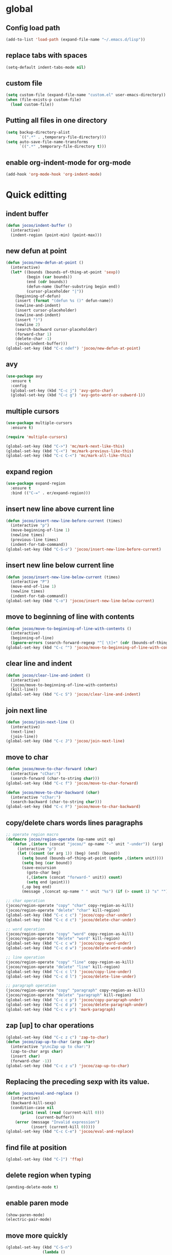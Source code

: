 * global
** Config load path
#+begin_src emacs-lisp
  (add-to-list 'load-path (expand-file-name "~/.emacs.d/lisp"))
#+end_src
** replace tabs with spaces
#+begin_src emacs-lisp
  (setq-default indent-tabs-mode nil)
#+end_src
** custom file
#+begin_src emacs-lisp
  (setq custom-file (expand-file-name "custom.el" user-emacs-directory))
  (when (file-exists-p custom-file)
    (load custom-file))
#+end_src
** Putting all files in one directory
#+begin_src emacs-lisp
  (setq backup-directory-alist
        `((".*" . ,temporary-file-directory)))
  (setq auto-save-file-name-transforms
        `((".*" ,temporary-file-directory t)))
#+end_src

** enable org-indent-mode for org-mode
#+begin_src emacs-lisp
  (add-hook 'org-mode-hook 'org-indent-mode)
#+end_src
* Quick editting
** indent buffer
#+begin_src emacs-lisp
  (defun jocoo/indent-buffer ()
    (interactive)
    (indent-region (point-min) (point-max)))
#+end_src
** new defun at point
#+begin_src emacs-lisp
  (defun jocoo/new-defun-at-point ()
    (interactive)
    (let* ((bounds (bounds-of-thing-at-point 'sexp))
           (begin (car bounds))
           (end (cdr bounds))
           (defun-name (buffer-substring begin end))
           (cursor-placeholder "|"))
      (beginning-of-defun)
      (insert (format "(defun %s ()" defun-name))
      (newline-and-indent)
      (insert cursor-placeholder)
      (newline-and-indent)
      (insert ")")
      (newline 2)
      (search-backward cursor-placeholder)
      (forward-char 1)
      (delete-char -1)
      (jocoo/indent-buffer)))
  (global-set-key (kbd "C-c ndef") 'jocoo/new-defun-at-point)
#+end_src
** avy
#+begin_src emacs-lisp
  (use-package avy
    :ensure t
    :config
    (global-set-key (kbd "C-c j") 'avy-goto-char)
    (global-set-key (kbd "C-c g") 'avy-goto-word-or-subword-1))
#+end_src
** multiple cursors
#+begin_src emacs-lisp
  (use-package multiple-cursors
    :ensure t)

  (require 'multiple-cursors)

  (global-set-key (kbd "C->") 'mc/mark-next-like-this)
  (global-set-key (kbd "C-<") 'mc/mark-previous-like-this)
  (global-set-key (kbd "C-c C-<") 'mc/mark-all-like-this)
#+end_src
** expand region
#+begin_src emacs-lisp
  (use-package expand-region
    :ensure t
    :bind (("C-=" . er/expand-region)))
#+end_src
** insert new line above current line
#+begin_src emacs-lisp
  (defun jocoo/insert-new-line-before-current (times)
    (interactive "p")
    (move-beginning-of-line 1)
    (newline times)
    (previous-line times)
    (indent-for-tab-command))
  (global-set-key (kbd "C-S-o") 'jocoo/insert-new-line-before-current)
#+end_src
** insert new line below current line
#+begin_src emacs-lisp
  (defun jocoo/insert-new-line-below-current (times)
    (interactive "P")
    (move-end-of-line 1)
    (newline times)
    (indent-for-tab-command))
  (global-set-key (kbd "C-o") 'jocoo/insert-new-line-below-current)
#+end_src
** move to beginning of line with contents
#+begin_src emacs-lisp
  (defun jocoo/move-to-beginning-of-line-with-contents ()
    (interactive)
    (beginning-of-line)
    (ignore-errors (search-forward-regexp "^[ \t]+" (cdr (bounds-of-thing-at-point 'line)))))
  (global-set-key (kbd "C-c ^") 'jocoo/move-to-beginning-of-line-with-contents)
#+end_src
** clear line and indent
#+begin_src emacs-lisp
  (defun jocoo/clear-line-and-indent ()
    (interactive)
    (jocoo/move-to-beginning-of-line-with-contents)
    (kill-line))
  (global-set-key (kbd "C-c S") 'jocoo/clear-line-and-indent)
#+end_src
** join next line
#+begin_src emacs-lisp
  (defun jocoo/join-next-line ()
    (interactive)
    (next-line)
    (join-line))
  (global-set-key (kbd "C-c J") 'jocoo/join-next-line)
#+end_src
** move to char
#+begin_src emacs-lisp
  (defun jocoo/move-to-char-forward (char)
    (interactive "cChar:")
    (search-forward (char-to-string char)))
  (global-set-key (kbd "C-c f") 'jocoo/move-to-char-forward)

  (defun jocoo/move-to-char-backward (char)
    (interactive "cChar:")
    (search-backward (char-to-string char)))
  (global-set-key (kbd "C-c F") 'jocoo/move-to-char-backward)
#+end_src
** copy/delete chars words lines paragraphs
#+begin_src emacs-lisp
  ;; operate region macro
  (defmacro jocoo/region-operate (op-name unit op)
    `(defun ,(intern (concat "jocoo/" op-name "-" unit "-under")) (arg)
       (interactive "p")
       (let ((count (or arg 1)) (beg) (end) (bound))
         (setq bound (bounds-of-thing-at-point (quote ,(intern unit))))
         (setq beg (car bound))
         (save-excursion
           (goto-char beg)
           (,(intern (concat "forward-" unit)) count)
           (setq end (point)))
         (,op beg end)
         (message ,(concat op-name " " unit "%s") (if (> count 1) "s" "")))))

  ;; char operation
  (jocoo/region-operate "copy" "char" copy-region-as-kill)
  (jocoo/region-operate "delete" "char" kill-region)
  (global-set-key (kbd "C-c c c") 'jocoo/copy-char-under)
  (global-set-key (kbd "C-c d c") 'jocoo/delete-char-under)

  ;; word operation
  (jocoo/region-operate "copy" "word" copy-region-as-kill)
  (jocoo/region-operate "delete" "word" kill-region)
  (global-set-key (kbd "C-c c w") 'jocoo/copy-word-under)
  (global-set-key (kbd "C-c d w") 'jocoo/delete-word-under)

  ;; line operation
  (jocoo/region-operate "copy" "line" copy-region-as-kill)
  (jocoo/region-operate "delete" "line" kill-region)
  (global-set-key (kbd "C-c c l") 'jocoo/copy-line-under)
  (global-set-key (kbd "C-c d l") 'jocoo/delete-line-under)

  ;; paragraph operation
  (jocoo/region-operate "copy" "paragraph" copy-region-as-kill)
  (jocoo/region-operate "delete" "paragraph" kill-region)
  (global-set-key (kbd "C-c c p") 'jocoo/copy-paragraph-under)
  (global-set-key (kbd "C-c d p") 'jocoo/delete-paragraph-under)
  (global-set-key (kbd "C-c v p") 'mark-paragraph)
#+end_src
** zap [up] to char operations
#+begin_src emacs-lisp
  (global-set-key (kbd "C-c z c") 'zap-to-char)
  (defun jocoo/zap-up-to-char (args char)
    (interactive "p\ncZap up to char:")
    (zap-to-char args char)
    (insert char)
    (forward-char -1))
  (global-set-key (kbd "C-c z u") 'jocoo/zap-up-to-char)
#+end_src
** Replacing the preceding sexp with its value.
#+begin_src emacs-lisp
  (defun jocoo/eval-and-replace ()
    (interactive)
    (backward-kill-sexp)
    (condition-case nil
        (prin1 (eval (read (current-kill 0)))
               (current-buffer))
      (error (message "Invalid expression")
             (insert (current-kill 0)))))
  (global-set-key (kbd "C-c C-e") 'jocoo/eval-and-replace)
#+end_src
** find file at position
#+begin_src emacs-lisp
  (global-set-key (kbd "C-]") 'ffap)
#+end_src
** delete region when typing
#+begin_src emacs-lisp
  (pending-delete-mode t)
#+end_src
** enable paren mode
#+begin_src emacs-lisp
  (show-paren-mode)
  (electric-pair-mode)
#+end_src
** move more quickly
#+begin_src emacs-lisp
  (global-set-key (kbd "C-S-n")
                  (lambda ()
                    (interactive)
                    (ignore-errors (next-line 5))))

  (global-set-key (kbd "C-S-p")
                  (lambda ()
                    (interactive)
                    (ignore-errors (previous-line 5))))

  (global-set-key (kbd "C-S-f")
                  (lambda ()
                    (interactive)
                    (ignore-errors (forward-char 5))))

  (global-set-key (kbd "C-S-b")
                  (lambda ()
                    (interactive)
                    (ignore-errors (backward-char 5))))
#+end_src
** removes file connected to current buffer and kills buffer
#+begin_src emacs-lisp
  (defun jocoo/delete-current-buffer-file ()
    "Removes file connected to current buffer and kills buffer."
    (interactive)
    (let ((filename (buffer-file-name))
          (buffer (current-buffer)))
      (if (not (and filename (file-exists-p filename)))
          (ido-kill-buffer)
        (when (yes-or-no-p (format "Are you sure to remove this file '%s'?" filename))
          (delete-file filename)
          (kill-buffer buffer)
          (message "File '%s' successfully removed." filename)))))

  (global-set-key (kbd "C-x C-k") 'jocoo/delete-current-buffer-file)
#+end_src
** rename buffer file name
#+begin_src emacs-lisp
  (defun jocoo/rename-current-buffer-file ()
    (interactive)
    (let ((name (buffer-name))
          (filename (buffer-file-name)))
      (if (not (and filename (file-exists-p filename)))
          (error "Buffer '%s' is not visiting a file!" name)
        (let ((new-name (read-file-name "New name: " filename)))
          (if (get-buffer new-name)
              (error "A buffer named '%s' already exists!" new-name)
            (rename-file filename new-name)
            (rename-buffer new-name)
            (set-visited-file-name new-name)
            (set-buffer-modified-p nil)
            (message "File '%s' successfully rename to '%s'"
                     name (file-name-nondirectory new-name)))))))
  (global-set-key (kbd "C-c rf") 'jocoo/rename-current-buffer-file)
#+end_src
** copy current buffer file path
#+begin_src emacs-lisp
  (defun jocoo/copy-buffer-file-path ()
    (interactive)
    (let ((filepath (buffer-file-name)))
      (if (not (and filepath (file-exists-p filepath)))
          (message "no file connect to this buffer.")
        (kill-new filepath)
        (message "'%s' copyed." filepath))))

  (global-set-key (kbd "C-c b f p") 'jocoo/copy-buffer-file-path)
#+end_src
** move line up and down
#+begin_src emacs-lisp
  (defun jocoo/move-line-down ()
    (interactive)
    (let ((col (current-column)))
      (save-excursion
        (forward-line)
        (transpose-lines 1))
      (forward-line)
      (move-to-column col)))
  (global-set-key (kbd "<C-S-down>") 'jocoo/move-line-down)

  (defun jocoo/move-line-up ()
    (interactive)
    (let ((col (current-column)))
      (save-excursion
        (forward-line)
        (transpose-lines -1))
      (forward-line -2)
      (move-to-column col)))
  (global-set-key (kbd "<C-S-up>") 'jocoo/move-line-up)
#+end_src
** repeat current line
#+begin_src emacs-lisp
  (defun jocoo/repeat-current-line ()
    (interactive)
    (let* ((line-bounds (bounds-of-thing-at-point 'line))
           (line-begin (car line-bounds))
           (line-end (cdr line-bounds))
           (current-column (point)))
      (copy-region-as-kill line-begin line-end)
      (save-excursion
        (move-end-of-line 1)
        (newline)
        (yank))
      (next-line)))
  (global-set-key (kbd "C-c r l") 'jocoo/repeat-current-line)
#+end_src
** reformat buffer
#+begin_src emacs-lisp
  (defun jocoo/reformat-buffer ()
    "indent current buffer"
    (interactive)
    (save-excursion 
      (indent-region (point-min) (point-max))))
  (global-set-key (kbd "C-c re") 'jocoo/reformat-buffer)
#+end_src
** kill s-expression
#+begin_src emacs-lisp
  (defun jocoo/current-parse-state ()
    (let ((point (point)))
      (beginning-of-defun)
      (parse-partial-sexp (point) point)))

  (defun jocoo/in-string-p (&optional state)
    (and (nth 3 (jocoo/current-parse-state)) t))

  (defun jocoo/string-start+end-points ()
    "Return cons of starts and ends of the string currently in"
    (save-excursion
      (let ((start (nth 8 (jocoo/current-parse-state))))
        (goto-char start)
        (forward-sexp)
        (cons start (point)))))

  (defun jocoo/kill-line-in-string ()
    (if (save-excursion (skip-chars-forward " \t\n" (point-max))
                        (eolp))
        (kill-line)
      (kill-region (point) (1- (cdr (jocoo/string-start+end-points)))))
    )

  (defun jocoo/sexp-start+end-points ()
    "Return cons of starts and ends of the sexp currently in"
    (save-excursion
      (let ((start (car (last (nth 9 (jocoo/current-parse-state))))))
        (goto-char (or start (point)))
        (forward-sexp)
        (cons start (point)))))

  (defun jocoo/kill-sexp ()
    (interactive)
    (if (jocoo/in-string-p)
        (jocoo/kill-line-in-string)
      (kill-region (point) (1- (cdr (jocoo/sexp-start+end-points))))))

  (add-hook 'lisp-interaction-mode-hook
            (lambda ()
              (local-set-key (kbd "C-k") 'jocoo/kill-sexp)))
#+end_src
** wrap current s-expression
#+begin_src emacs-lisp
  (defun jocoo/wrap-sexp ()
    (interactive)  
    (let ((bounds (jocoo/sexp-start+end-points)))
      (goto-char (cdr bounds))
      (insert ")")
      (goto-char (car bounds))
      (insert "( ")
      (backward-char 1)
      (jocoo/indent-buffer)))

  (add-hook 'lisp-interaction-mode-hook
            (lambda ()
              (local-set-key (kbd "C-c C-w") 'jocoo/wrap-sexp)))
#+end_src
** trim sexp
#+begin_src emacs-lisp
  (defun jocoo/trim-sexp ()
    "remove the function header of the current sexp.
  exp:
      (fun |VARLIST) -> VARLIST
  "
    (interactive)
    (save-excursion
      (when (re-search-backward "([a-zA-Z0-9-]+" nil t)
        (let ((bounds (bounds-of-thing-at-point 'sexp)))
          (goto-char (cdr bounds))
          (backward-delete-char 1)
          (goto-char (car bounds))
          (when (re-search-forward "([a-zA-Z0-9-]+\\( \\|\n\\)" nil t)
            (delete-region (car bounds) (point)))
          (indent-region (point-min) (point-max))))))
  (add-hook 'lisp-mode-hook
            (lambda ()
              (local-set-key (kbd "C-c tr") 'jocoo/trim-sexp)))

  (add-hook 'lisp-interaction-mode-hook
            (lambda ()
              (local-set-key (kbd "C-c tr") 'jocoo/trim-sexp)))
#+end_src
* Restclient
#+begin_src emacs-lisp
  (autoload 'restclient "restclient.el")
#+end_src
* appearance
** disable startup page and all bars
#+begin_src emacs-lisp
  (setq inhibit-startup-message t)
  (tool-bar-mode -1)
  (menu-bar-mode -1)
  (scroll-bar-mode -1)
#+end_src
** set line number
#+begin_src emacs-lisp
  ;; (global-linum-mode t)
#+end_src
** set color theme
#+begin_src emacs-lisp
  (defvar after-load-theme-hook nil
    "Hook run after a color theme is loaded using `load-theme'.")
  (defadvice load-theme (after run-after-load-theme-hook activate)
    "Run `after-load-theme-hook'."
    (run-hooks 'after-load-theme-hook))
  (setq after-load-theme-hook
        (lambda ()
          (set-face-background 'linum (face-attribute 'default :background))
          (set-face-foreground 'linum "#555555")))

  (use-package spacemacs-theme 
    :ensure t
    :defer t
    ;; :init (load-theme 'spacemacs-dark t))
  )
#+end_src
** set region face in windows
#+begin_src emacs-lisp
  (when (string-equal system-type "windows-nt")
    (set-face-attribute 'region nil :background "#FFF" :foreground "#93A1A1"))
#+end_src
** set default font
#+begin_src emacs-lisp
  (cond ((string-equal system-type "darwin")
         (set-default-font "Monaco-13"))
        ((or (string-equal system-type "gnu/linux")
             (string-equal system-type "windows-nt"))
         (set-default-font "Fira Code-13")))
#+end_src
** set startup frame size 
#+begin_src emacs-lisp
  ;; (add-to-list 'default-frame-alist '(fullscreen . maximized))

  ;; split window horizontally
  (setq split-height-threshold nil)
  (setq split-width-threshold 0)
#+end_src
** beacon
#+begin_src emacs-lisp
  ;; (require 'beacon)
  ;; (beacon-mode 1)
  ;; (setq beacon-color "#bc6ec5")
#+end_src
** highlight current line
#+begin_src emacs-lisp
  (global-hl-line-mode 1)
#+end_src
** silent blink cursors
#+begin_src emacs-lisp
  (blink-cursor-mode -1)
#+end_src
* auto complete
** yasnippet
#+begin_src emacs-lisp
  (use-package yasnippet-snippets
    :ensure t)

  (use-package yasnippet
    :ensure t
    :config
    (yas-global-mode 1))
#+end_src
** company
#+begin_src emacs-lisp
  (use-package company
    :ensure t
    :config
    (add-hook 'after-init-hook 'global-company-mode))

  (use-package company-c-headers
    :ensure t
    :config
    (eval-after-load 'c-mode-common-hook
      (progn
        (setq company-backends (delete 'company-semantic company-backends))
        (add-to-list 'company-backends 'company-c-headers))))
#+end_src
* project
** files tree
#+begin_src emacs-lisp
  (use-package neotree
    :ensure t
    :config
    (global-set-key [f8] 'neotree-toggle))
#+end_src
** helm ggtags
#+begin_src emacs-lisp
  ;; (use-package helm
  ;;   :ensure t
  ;;   :config
  ;;   (global-set-key (kbd "M-x") #'helm-M-x)
  ;;   (global-set-key (kbd "C-x r b") #'helm-filtered-bookmarks)
  ;;   (global-set-key (kbd "C-x C-f") #'helm-find-files)
  ;;   (helm-mode 1))

  ;; (use-package ggtags
  ;;   :ensure t)

  ;; (use-package helm-gtags
  ;;   :ensure t
  ;;   :config
  ;;   ;;; Enable helm-gtags-mode
  ;;   (add-hook 'c-mode-hook 'helm-gtags-mode)
  ;;   (add-hook 'c++-mode-hook 'helm-gtags-mode)
  ;;   (add-hook 'java-mode-hook 'helm-gtags-mode)

  ;;   ;; customize
  ;;   (custom-set-variables
  ;;    '(helm-gtags-path-style 'relative)
  ;;    '(helm-gtags-ignore-case t)
  ;;    '(helm-gtags-auto-update t))

  ;;   ;; key bindings
  ;;   (with-eval-after-load 'helm-gtags
  ;;     (define-key helm-gtags-mode-map (kbd "M-]") 'helm-gtags-find-tag-from-here)
  ;;     (define-key helm-gtags-mode-map (kbd "M-t") 'helm-gtags-find-tag)
  ;;     (define-key helm-gtags-mode-map (kbd "M-r") 'helm-gtags-find-rtag)
  ;;     (define-key helm-gtags-mode-map (kbd "M-s") 'helm-gtags-find-symbol)
  ;;     (define-key helm-gtags-mode-map (kbd "M-g M-p") 'helm-gtags-parse-file)
  ;;     (define-key helm-gtags-mode-map (kbd "C-c <") 'helm-gtags-previous-history)
  ;;     (define-key helm-gtags-mode-map (kbd "C-c >") 'helm-gtags-next-history)
  ;;     (define-key helm-gtags-mode-map (kbd "M-,") 'helm-gtags-pop-stack)))
#+end_src
** projectile
#+begin_src emacs-lisp
  (use-package projectile
    :ensure t
    :config
    (define-key projectile-mode-map (kbd "C-c p") 'projectile-command-map))
  (use-package helm-projectile
    :ensure t)
#+end_src
** magit
#+begin_src emacs-lisp
  (use-package magit
    :ensure t)
#+end_src
* utils
#+begin_src emacs-lisp
  (defun show-last-command ()
    "Print the command name latest executed."
    (interactive)
    (eval-expression 'last-command))
  (global-set-key (kbd "C-c C-l") 'show-last-command)
#+end_src
** translate
#+begin_src emacs-lisp
  (autoload 'translate "translate.el")
#+end_src
